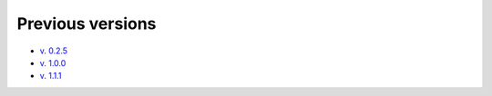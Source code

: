 Previous versions
=================

* `v. 0.2.5 <//neuroinflab.github.io/PyMICE/docs/0.2.5/>`_
* `v. 1.0.0 <//neuroinflab.github.io/PyMICE/docs/1.0.0/>`_
* `v. 1.1.1 <//neuroinflab.github.io/PyMICE/docs/1.1.1/>`_

